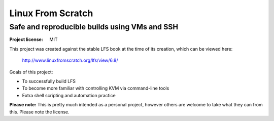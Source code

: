 ====================
 Linux From Scratch
====================
Safe and reproducible builds using VMs and SSH
~~~~~~~~~~~~~~~~~~~~~~~~~~~~~~~~~~~~~~~~~~~~~~

:Project license: MIT

This project was created against the stable LFS book at the time of
its creation, which can be viewed here:

  http://www.linuxfromscratch.org/lfs/view/6.8/

Goals of this project:

- To successfully build LFS
- To become more familiar with controlling KVM via command-line tools
- Extra shell scripting and automation practice

**Please note:** This is pretty much intended as a personal project,
however others are welcome to take what they can from this.  Please
note the license.

